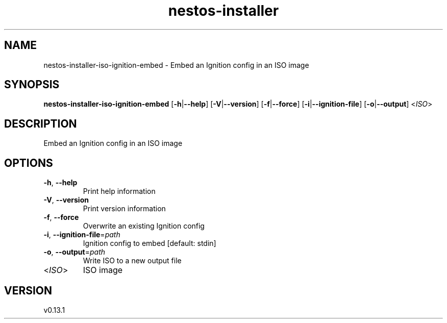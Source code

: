 .ie \n(.g .ds Aq \(aq
.el .ds Aq '
.TH nestos-installer 8  "nestos-installer 0.13.1" 
.SH NAME
nestos\-installer\-iso\-ignition\-embed \- Embed an Ignition config in an ISO image
.SH SYNOPSIS
\fBnestos\-installer\-iso\-ignition\-embed\fR [\fB\-h\fR|\fB\-\-help\fR] [\fB\-V\fR|\fB\-\-version\fR] [\fB\-f\fR|\fB\-\-force\fR] [\fB\-i\fR|\fB\-\-ignition\-file\fR] [\fB\-o\fR|\fB\-\-output\fR] <\fIISO\fR> 
.SH DESCRIPTION
Embed an Ignition config in an ISO image
.SH OPTIONS
.TP
\fB\-h\fR, \fB\-\-help\fR
Print help information
.TP
\fB\-V\fR, \fB\-\-version\fR
Print version information
.TP
\fB\-f\fR, \fB\-\-force\fR
Overwrite an existing Ignition config
.TP
\fB\-i\fR, \fB\-\-ignition\-file\fR=\fIpath\fR
Ignition config to embed [default: stdin]
.TP
\fB\-o\fR, \fB\-\-output\fR=\fIpath\fR
Write ISO to a new output file
.TP
<\fIISO\fR>
ISO image
.SH VERSION
v0.13.1
